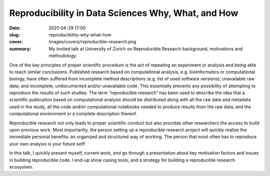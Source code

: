Reproducibility in Data Sciences Why, What, and How
---------------------------------------------------

:date: 2021-04-29 17:00
:slug: reproducibility-why-what-how
:cover: images/covers/reproducible-research.png
:summary: My invited talk at University of Zurich on Reproducible Research
          background, motivations and methodology.


One of the key principles of proper scientific procedure is the act of
repeating an experiment or analysis and being able to reach similar
conclusions. Published research based on computational analysis, e.g.
bioinformatics or computational biology, have often suffered from incomplete
method descriptions (e.g. list of used software versions); unavailable raw
data; and incomplete, undocumented and/or unavailable code. This essentially
prevents any possibility of attempting to reproduce the results of such
studies. The term “reproducible research” has been used to describe the idea
that a scientific publication based on computational analysis should be
distributed along with all the raw data and metadata used in the study, all the
code and/or computational notebooks needed to produce results from the raw
data, and the computational environment or a complete description thereof.

Reproducible research not only leads to proper scientific conduct but also
provides other researchers the access to build upon previous work. Most
importantly, the person setting up a reproducible research project will quickly
realize the immediate personal benefits: an organized and structured way of
working. The person that most often has to reproduce your own analysis is your
future self!

In this talk, I quickly present myself, current work, and go through a
presentation about key motivation factors and issues in building reproducible
code.  I end-up show casing tools, and a strategy for building a reproducible
research ecosystem.


.. Place here your references
.. _slides: http://www.idiap.ch/~aanjos/talks/uzh-reproducibility-29.04.2021.pdf
